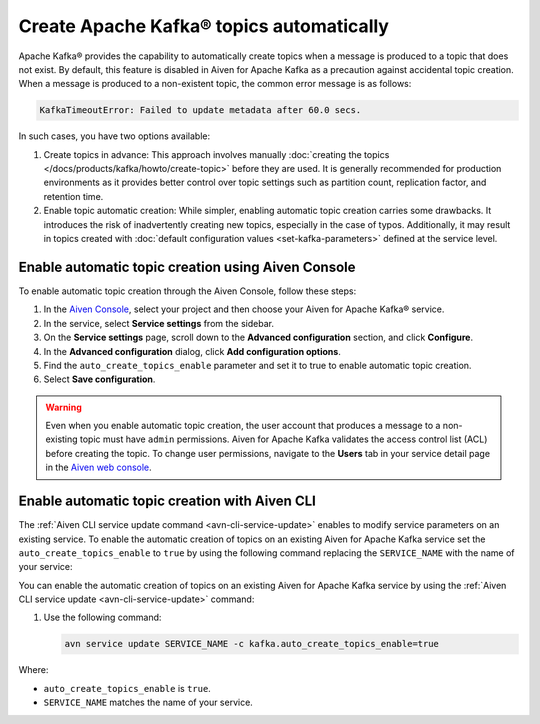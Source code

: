 Create Apache Kafka® topics automatically
===========================================

Apache Kafka® provides the capability to automatically create topics when a message is produced to a topic that does not exist. By default, this feature is disabled in Aiven for Apache Kafka as a precaution against accidental topic creation. When a message is produced to a non-existent topic, the common error message is as follows:

.. code::
   
   KafkaTimeoutError: Failed to update metadata after 60.0 secs.

In such cases, you have two options available:

#. Create topics in advance: This approach involves manually :doc:`creating the topics </docs/products/kafka/howto/create-topic>` before they are used. It is generally recommended for production environments as it provides better control over topic settings such as partition count, replication factor, and retention time.  

#. Enable topic automatic creation: While simpler, enabling automatic topic creation carries some drawbacks. It introduces the risk of inadvertently creating new topics, especially in the case of typos. Additionally, it may result in topics created with :doc:`default configuration values <set-kafka-parameters>` defined at the service level.


Enable automatic topic creation using Aiven Console
-----------------------------------------------------

To enable automatic topic creation through the Aiven Console, follow these steps: 

1. In the `Aiven Console <https://console.aiven.io/>`_, select your project and then choose your Aiven for Apache Kafka® service.
2. In the service, select **Service settings** from the sidebar. 
3. On the **Service settings** page, scroll down to the **Advanced configuration** section, and click **Configure**.
4. In the **Advanced configuration** dialog, click **Add configuration options**.
5. Find the ``auto_create_topics_enable`` parameter and set it to true to enable automatic topic creation.
6. Select **Save configuration**. 

.. Warning::

    Even when you enable automatic topic creation, the user account that produces a message to a non-existing topic must have ``admin`` permissions. Aiven for Apache Kafka validates the access control list (ACL) before creating the topic. To change user permissions, navigate to the **Users** tab in your service detail page in the `Aiven web console <https://console.aiven.io/>`_.

Enable automatic topic creation with Aiven CLI
---------------------------------------------------

The :ref:`Aiven CLI service update command <avn-cli-service-update>` enables to modify service parameters on an existing service. To enable the automatic creation of topics on an existing Aiven for Apache Kafka service set the ``auto_create_topics_enable`` to ``true`` by using the following command replacing the ``SERVICE_NAME`` with the name of your service:

You can enable the automatic creation of topics on an existing Aiven for Apache Kafka service by using the
:ref:`Aiven CLI service update <avn-cli-service-update>` command:

#. Use the following command:

   .. code::

      avn service update SERVICE_NAME -c kafka.auto_create_topics_enable=true

Where: 

- ``auto_create_topics_enable`` is ``true``.
- ``SERVICE_NAME`` matches the name of your service.
